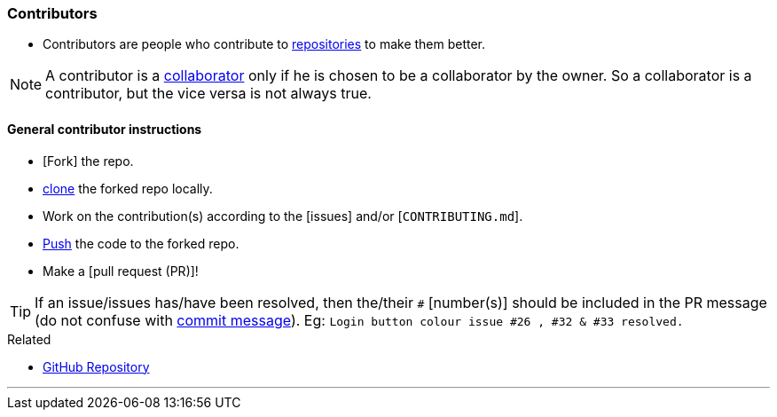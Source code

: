 
=== Contributors

* Contributors are people who contribute to link:index.html#_repository[repositories] to make them better.

NOTE: A contributor is a link:index.html#_collaborators[collaborator] only if he is chosen to be a collaborator by the owner. So a collaborator is a contributor, but the vice versa is not always true.

==== General contributor instructions

* [Fork] the repo.
* link:index.html#_git_clone[clone] the forked repo locally.
* Work on the contribution(s) according to the [issues] and/or [`CONTRIBUTING.md`].
* link:index.html#_git_push[Push] the code to the forked repo.
* Make a [pull request (PR)]!

TIP: If an issue/issues has/have been resolved, then the/their `#` [number(s)] should be included in the PR message (do not confuse with link:index.html#_git_commit[commit message]). Eg: `Login button colour issue #26 , #32 & #33 resolved.`

.Related
****
* link:index.html#_github_repositories[GitHub Repository]
****

'''